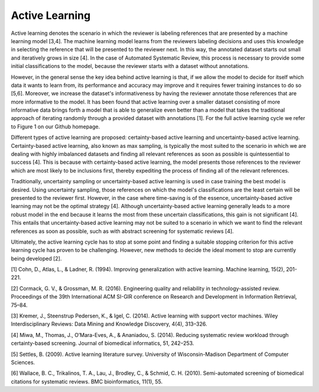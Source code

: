 Active Learning
~~~~~~~~~~~~~~~

Active learning denotes the scenario in which the reviewer is labeling references that are presented by a machine learning model [3,4]. The machine learning model learns from the reviewers labeling decisions and uses this knowledge in selecting the reference that will be presented to the reviewer next. In this way, the annotated dataset starts out small and iteratively grows in size [4]. In the case of Automated Systematic Review, this process is necessary to provide some initial classifications to the model, because the reviewer starts with a dataset without annotations.

However, in the general sense the key idea behind active learning is that, if we allow the model to decide for itself which data it wants to learn from, its performance and accuracy may improve and it requires fewer training instances to do so [5,6]. Moreover, we increase the dataset's informativeness by having the reviewer annotate those references that are more informative to the model. It has been found that active learning over a smaller dataset consisting of more informative data brings forth a model that is able to generalize even better than a model that takes the traditional approach of iterating randomly through a provided dataset with annotations [1]. For the full active learning cycle we refer to Figure 1 on our Github homepage.

Different types of active learning are proposed: certainty-based active learning and uncertainty-based active learning. Certainty-based active learning, also known as max sampling, is typically the most suited to the scenario in which we are dealing with highly imbalanced datasets and finding all relevant references as soon as possible is quintessential to success [4]. This is because with certainty-based active learning, the model presents those references to the reviewer which are most likely to be inclusions first, thereby expediting the process of finding all of the relevant references. 

Traditionally, uncertainty sampling or uncertainty-based active learning is used in case training the best model is desired. Using uncertainty sampling, those references on which the model's classifications are the least certain will be presented to the reviewer first. However, in the case where time-saving is of the essence, uncertainty-based active learning may not be the optimal strategy [4]. Although uncertainty-based active learning generally leads to a more robust model in the end because it learns the most from these uncertain classifications, this gain is not significant [4]. This entails that uncertainty-based active learning may not be suited to a scenario in which we want to find the relevant references as soon as possible, such as with abstract screening for systematic reviews [4].

Ultimately, the active learning cycle has to stop at some point and finding a suitable stopping criterion for this active learning cycle has proven to be challenging. However, new methods to decide the ideal moment to stop are currently being developed [2].

[1] Cohn, D., Atlas, L., & Ladner, R. (1994). Improving generalization with active learning. Machine learning, 15(2), 201-221.

[2] Cormack, G. V., & Grossman, M. R. (2016). Engineering quality and reliability in  technology-assisted review. Proceedings of the 39th International ACM SI-GIR conference on Research and Development in Information Retrieval, 75–84.

[3] Kremer, J., Steenstrup Pedersen, K., & Igel, C. (2014). Active learning with support vector machines. Wiley Interdisciplinary Reviews: Data Mining and Knowledge Discovery, 4(4), 313–326.

[4] Miwa, M., Thomas, J., O’Mara-Eves, A., & Ananiadou, S. (2014). Reducing systematic review workload through certainty-based screening. Journal of biomedical informatics, 51, 242–253.

[5] Settles, B. (2009). Active learning literature survey. University of Wisconsin-Madison Department of Computer Sciences.

[6] Wallace, B. C., Trikalinos, T. A., Lau, J., Brodley, C., & Schmid, C. H. (2010). Semi-automated screening of biomedical citations for systematic reviews. BMC bioinformatics, 11(1), 55.
